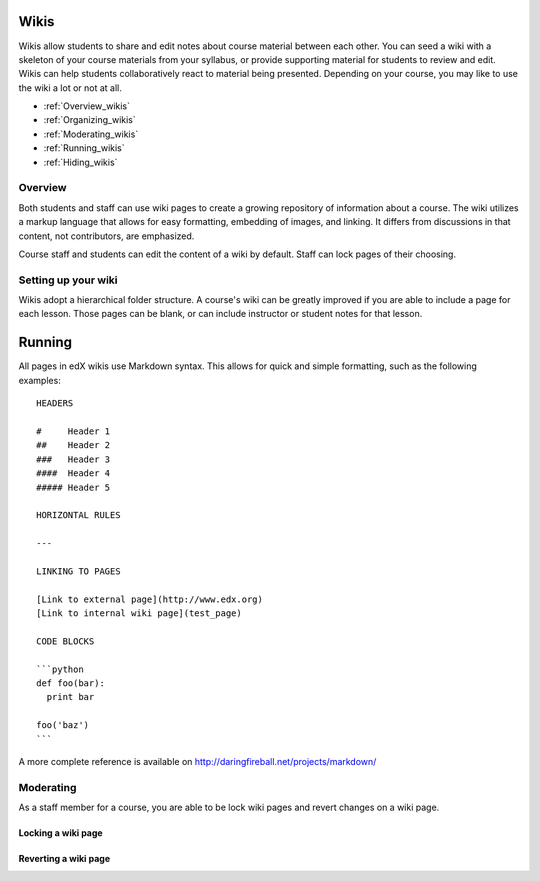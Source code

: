 .. _Wikis:

############################
Wikis
############################

Wikis allow students to share and edit notes about course material between each
other. You can seed a wiki with a skeleton of your course materials from your
syllabus, or provide supporting material for students to review and edit. Wikis can
help students collaboratively react to material being presented.  Depending on
your course, you may like to use the wiki a lot or not at all.

* :ref:`Overview_wikis`

* :ref:`Organizing_wikis`

* :ref:`Moderating_wikis`

* :ref:`Running_wikis`

* :ref:`Hiding_wikis`

.. _Overview_wikis:

********************************
Overview
********************************

Both students and staff can use wiki pages to create a growing repository of
information about a course. The wiki utilizes a markup language that allows for easy
formatting, embedding of images, and linking. It differs from discussions in
that content, not contributors, are emphasized.

Course staff and students can edit the content of a wiki by default. Staff can
lock pages of their choosing.

.. _Organizing_wikis:

********************************
Setting up your wiki
********************************

Wikis adopt a hierarchical folder structure. A course's wiki can be greatly improved if
you are able to include a page for each lesson. Those pages can be blank, or
can include instructor or student notes for that lesson.

.. _Running_wikis:

############################
Running
############################

All pages in edX wikis use Markdown syntax. This allows for quick and simple
formatting, such as the following examples::
  HEADERS

  #     Header 1
  ##    Header 2
  ###   Header 3
  ####  Header 4
  ##### Header 5
  
  HORIZONTAL RULES
  
  ---
  
  LINKING TO PAGES
  
  [Link to external page](http://www.edx.org)
  [Link to internal wiki page](test_page)
  
  CODE BLOCKS
  
  ```python
  def foo(bar):
    print bar

  foo('baz')
  ```
A more complete reference is available on 
http://daringfireball.net/projects/markdown/

.. _Moderating_wikis:

********************************
Moderating
********************************

As a staff member for a course, you are able to be lock wiki pages and revert
changes on a wiki page.

============================================
Locking a wiki page
============================================

.. image:: ../Images/wiki_locking.png 
 :alt: The locking options in the wiki settings page

============================================
Reverting a wiki page
============================================

.. image:: ../Images/wiki_reversion.png 
 :alt: Image of the wiki revision page

.. _Hiding_wikis:
..
.. ********************************
.. Hiding
.. ********************************
..
.. To hide a wiki in XML authoring, remove the `{"type": "wiki"}` entry in
.. your `/policies/TERM/policy.json` file.
